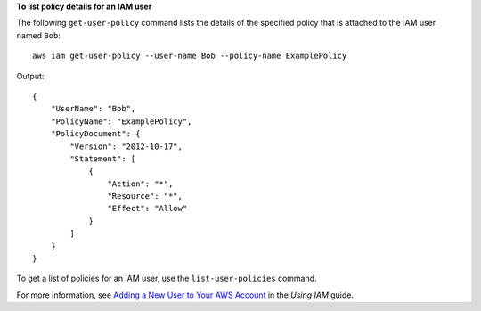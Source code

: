 **To list policy details for an IAM user**

The following ``get-user-policy`` command lists the details of the specified policy that is attached to the IAM user named ``Bob``::

  aws iam get-user-policy --user-name Bob --policy-name ExamplePolicy

Output::

  {
      "UserName": "Bob",
      "PolicyName": "ExamplePolicy",
      "PolicyDocument": {
          "Version": "2012-10-17",
          "Statement": [
              {
                  "Action": "*",
                  "Resource": "*",
                  "Effect": "Allow"
              }
          ]
      }
  }

To get a list of policies for an IAM user, use the ``list-user-policies`` command.

For more information, see `Adding a New User to Your AWS Account`_ in the *Using IAM* guide.

.. _`Adding a New User to Your AWS Account`: http://docs.aws.amazon.com/IAM/latest/UserGuide/Using_SettingUpUser.html





